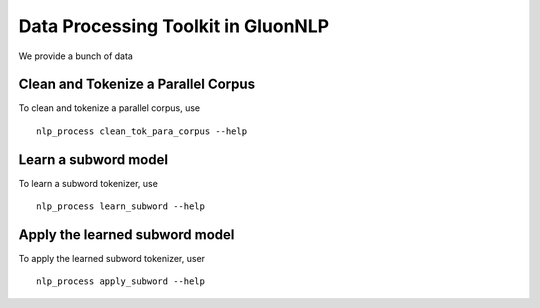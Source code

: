 Data Processing Toolkit in GluonNLP
===================================

We provide a bunch of data

Clean and Tokenize a Parallel Corpus
------------------------------------

To clean and tokenize a parallel corpus, use

::

    nlp_process clean_tok_para_corpus --help

Learn a subword model
---------------------

To learn a subword tokenizer, use

::

    nlp_process learn_subword --help

Apply the learned subword model
-------------------------------

To apply the learned subword tokenizer, user

::

    nlp_process apply_subword --help
